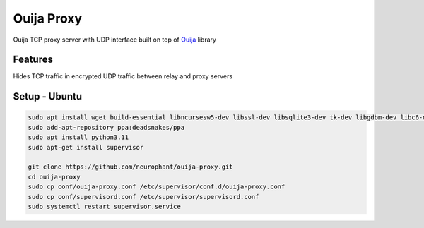 Ouija Proxy
===========

Ouija TCP proxy server with UDP interface built on top of `Ouija <https://github.com/neurophant/ouija>`_ library

Features
--------

Hides TCP traffic in encrypted UDP traffic between relay and proxy servers

.. image:: https://raw.githubusercontent.com/neurophant/ouija-proxy/main/ouija.png
    :alt: UDP tunneling
    :width: 800

Setup - Ubuntu
--------------

.. code-block:: bash

    sudo apt install wget build-essential libncursesw5-dev libssl-dev libsqlite3-dev tk-dev libgdbm-dev libc6-dev libbz2-dev libffi-dev zlib1g-dev
    sudo add-apt-repository ppa:deadsnakes/ppa
    sudo apt install python3.11
    sudo apt-get install supervisor

    git clone https://github.com/neurophant/ouija-proxy.git
    cd ouija-proxy
    sudo cp conf/ouija-proxy.conf /etc/supervisor/conf.d/ouija-proxy.conf
    sudo cp conf/supervisord.conf /etc/supervisor/supervisord.conf
    sudo systemctl restart supervisor.service
